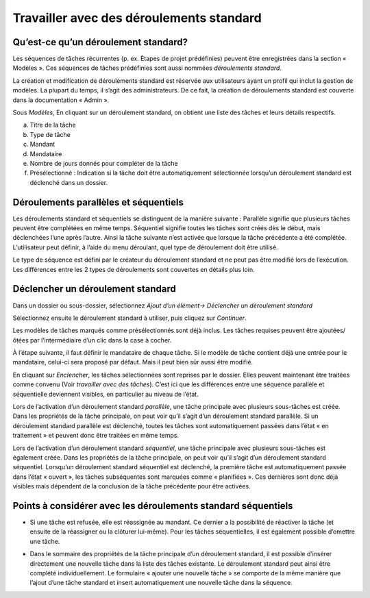 Travailler avec des déroulements standard
=========================================

Qu’est-ce qu’un déroulement standard?
-------------------------------------

Les séquences de tâches récurrentes (p. ex. Étapes de projet prédéfinies) peuvent être enregistrées dans la section « Modèles ». Ces séquences de tâches prédéfinies sont aussi nommées *déroulements standard*.

La création et modification de déroulements standard est réservée aux utilisateurs ayant un profil qui inclut la gestion de modèles. La plupart du temps, il s’agit des administrateurs. De ce fait, la création de déroulements standard est couverte dans la documentation « Admin ».

|img-deroulstandard-1|

Sous *Modèles*, En cliquant sur un déroulement standard, on obtient une liste des tâches et leurs détails respectifs.

a.  Titre de la tâche

b.  Type de tâche

c.  Mandant

d.  Mandataire

e.  Nombre de jours donnés pour compléter de la tâche

f.  Présélectionné : Indication si la tâche doit être automatiquement sélectionnée lorsqu’un déroulement standard est déclenché dans un dossier.

|img-deroulstandard-2|

Déroulements parallèles et séquentiels
--------------------------------------
Les déroulements standard et séquentiels se distinguent de la manière suivante : Parallèle signifie que plusieurs tâches peuvent être complétées en même temps. Séquentiel signifie toutes les tâches sont créés dès le début, mais déclenchées l’une après l’autre. Ainsi la tâche suivante n’est activée que lorsque la tâche précédente a été complétée. L’utilisateur peut définir, à l’aide du menu déroulant, quel type de déroulement doit être utilisé.

Le type de séquence est défini par le créateur du déroulement standard et ne peut pas être modifié lors de l’exécution. Les différences entre les 2 types de déroulements sont couvertes en détails plus loin.


Déclencher un déroulement standard
----------------------------------

Dans un dossier ou sous-dossier, sélectionnez *Ajout d’un élément→ Déclencher un déroulement standard*

|img-deroulstandard-3|

Sélectionnez ensuite le déroulement standard à utiliser, puis cliquez sur *Continuer*.

|img-deroulstandard-4|

Les modèles de tâches marqués comme présélectionnés sont déjà inclus. Les tâches requises peuvent être ajoutées/ôtées par l’intermédiaire d’un clic dans la case à cocher.

|img-deroulstandard-5|

À l’étape suivante, il faut définir le mandataire de chaque tâche. Si le modèle de tâche contient déjà une entrée pour le mandataire, celui-ci sera proposé par défaut. Mais il peut bien sûr aussi être modifié.

|img-deroulstandard-6|

En cliquant sur *Enclencher*, les tâches sélectionnées sont reprises par le dossier. Elles peuvent maintenant être traitées comme convenu (Voir *travailler avec des tâches*). C’est ici que les différences entre une séquence parallèle et séquentielle deviennent visibles, en particulier au niveau de l’état.

Lors de l’activation d’un déroulement standard *parallèle*, une tâche principale avec plusieurs sous-tâches est créée. Dans les propriétés de la tâche principale, on peut voir qu’il s’agit d’un déroulement standard parallèle. Si un déroulement standard parallèle est déclenché, toutes les tâches sont automatiquement passées dans l’état « en traitement » et peuvent donc être traitées en même temps.

Lors de l’activation d’un déroulement standard *séquentiel*, une tâche principale avec plusieurs sous-tâches est également créée. Dans les propriétés de la tâche principale, on peut voir qu’il s’agit d’un déroulement standard séquentiel. Lorsqu’un déroulement standard séquentiel est déclenché, la première tâche est automatiquement passée dans l’état « ouvert », les tâches subséquentes sont marquées comme « planifiées ». Ces dernières sont donc déjà visibles mais dépendent de la conclusion de la tâche précédente pour être activées.

|img-deroulstandard-7|


Points à considérer avec les déroulements standard séquentiels
--------------------------------------------------------------

-   Si une tâche est refusée, elle est réassignée au mandant. Ce dernier a la possibilité de réactiver la tâche (et ensuite de la réassigner ou la clôturer lui-même). Pour les tâches séquentielles, il est également possible d’omettre une tâche.

|img-deroulstandard-8|

-   Dans le sommaire des propriétés de la tâche principale d’un déroulement standard, il est possible d’insérer directement une nouvelle tâche dans la liste des tâches existante. Le déroulement standard peut ainsi être complété individuellement. Le formulaire « ajouter une nouvelle tâche » se comporte de la même manière que l’ajout d’une tâche standard et insert automatiquement une nouvelle tâche dans la séquence.

|img-deroulstandard-9|

.. |img-deroulstandard-1| image:: _static/img/img-deroulstandard1.png
.. |img-deroulstandard-2| image:: _static/img/img-deroulstandard2.png
.. |img-deroulstandard-3| image:: _static/img/img-deroulstandard3.png
.. |img-deroulstandard-4| image:: _static/img/img-deroulstandard4.png
.. |img-deroulstandard-5| image:: _static/img/img-deroulstandard5.png
.. |img-deroulstandard-6| image:: _static/img/img-deroulstandard6.png
.. |img-deroulstandard-7| image:: _static/img/img-deroulstandard7.png
.. |img-deroulstandard-8| image:: _static/img/img-deroulstandard8.png
.. |img-deroulstandard-9| image:: _static/img/img-deroulstandard9.png
